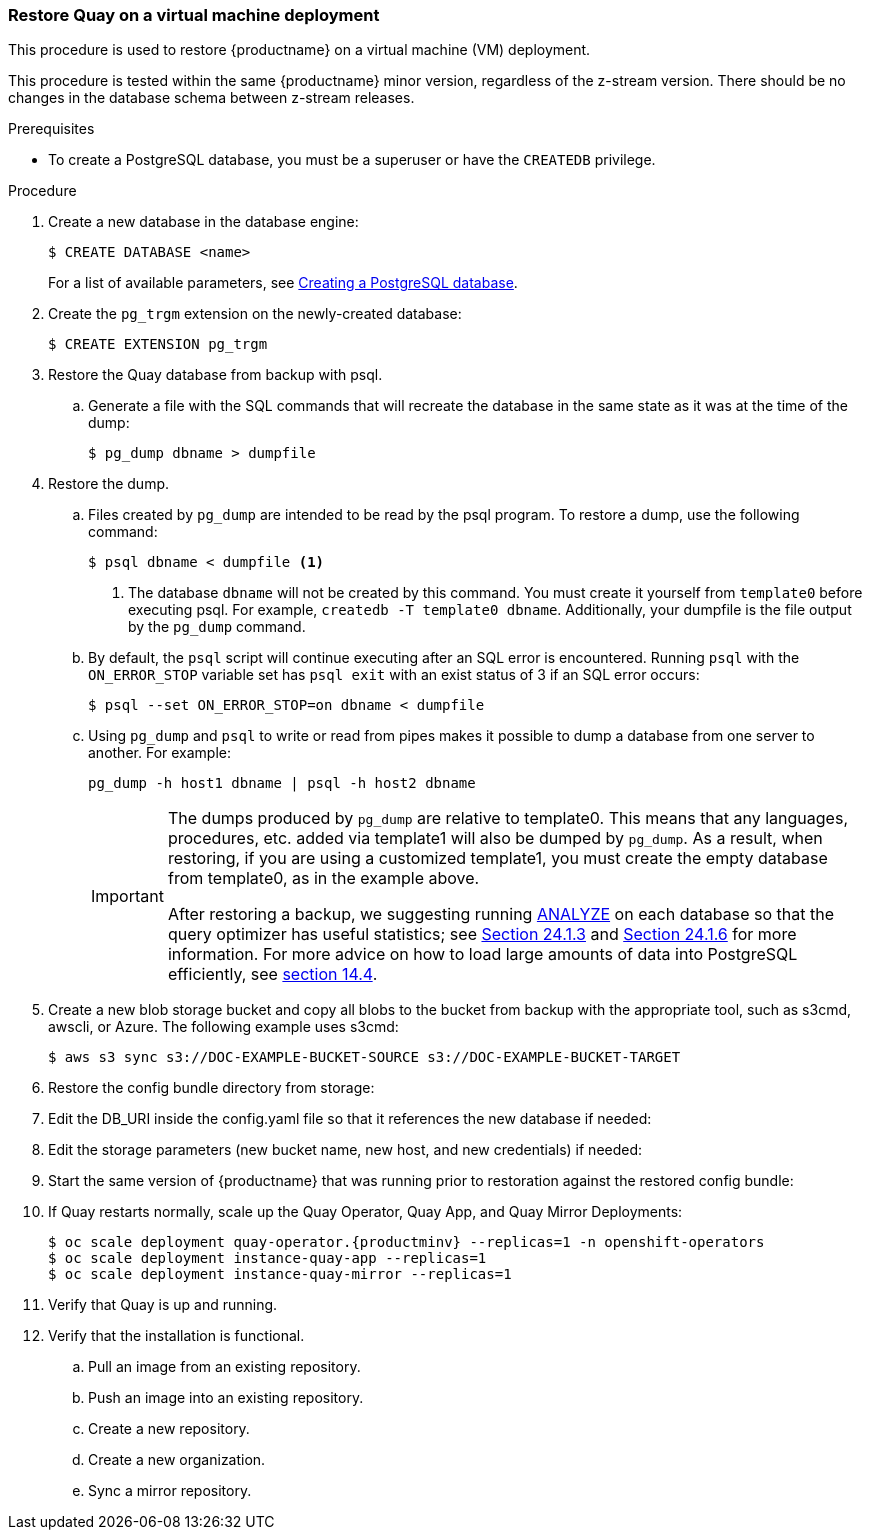 === Restore Quay on a virtual machine deployment

This procedure is used to restore {productname} on a virtual machine (VM) deployment.

This procedure is tested within the same {productname} minor version, regardless of the z-stream version. There should be no changes in the database schema between z-stream releases.

.Prerequisites

* To create a PostgreSQL database, you must be a superuser or have the `CREATEDB` privilege.

.Procedure

. Create a new database in the database engine:
+
----
$ CREATE DATABASE <name>
----
+
For a list of available parameters, see link:https://www.postgresql.org/docs/11/sql-createdatabase.html[Creating a PostgreSQL database].

. Create the `pg_trgm` extension on the newly-created database:
+
----
$ CREATE EXTENSION pg_trgm
----

. Restore the Quay database from backup with psql.
.. Generate a file with the SQL commands that will recreate the database in the same state as it was at the time of the dump:
+
----
$ pg_dump dbname > dumpfile
----

. Restore the dump.
.. Files created by `pg_dump` are intended to be read by the psql program. To restore a dump, use the following command:
+
----
$ psql dbname < dumpfile <1>
----
+
<1> The database `dbname` will not be created by this command. You must create it yourself from `template0` before executing psql. For example, `createdb -T template0 dbname`. Additionally, your dumpfile is the file output by the `pg_dump` command.

.. By default, the `psql` script will continue executing after an SQL error is encountered. Running `psql` with the `ON_ERROR_STOP` variable set has `psql exit` with an exist status of 3 if an SQL error occurs:
+
----
$ psql --set ON_ERROR_STOP=on dbname < dumpfile
----

.. Using `pg_dump` and `psql` to write or read from pipes makes it possible to dump a database from one server to another. For example:
+
----
pg_dump -h host1 dbname | psql -h host2 dbname
----
+
[IMPORTANT]
====
The dumps produced by `pg_dump` are relative to template0. This means that any languages, procedures, etc. added via template1 will also be dumped by `pg_dump`. As a result, when restoring, if you are using a customized template1, you must create the empty database from template0, as in the example above.

After restoring a backup, we suggesting running link:https://www.postgresql.org/docs/11/sql-analyze.html[ANALYZE] on each database so that the query optimizer has useful statistics; see link:https://www.postgresql.org/docs/11/routine-vacuuming.html#VACUUM-FOR-STATISTICS[Section 24.1.3] and link:https://www.postgresql.org/docs/11/routine-vacuuming.html#AUTOVACUUM[Section 24.1.6] for more information. For more advice on how to load large amounts of data into PostgreSQL efficiently, see link:https://www.postgresql.org/docs/11/populate.html[section 14.4].
====

. Create a new blob storage bucket and copy all blobs to the bucket from backup with the appropriate tool, such as s3cmd, awscli, or Azure. The following example uses s3cmd:
+
----
$ aws s3 sync s3://DOC-EXAMPLE-BUCKET-SOURCE s3://DOC-EXAMPLE-BUCKET-TARGET
----

. Restore the config bundle directory from storage:
+
----

----

. Edit the DB_URI inside the config.yaml file so that it references the new database if needed:
+
----

----

. Edit the storage parameters (new bucket name, new host, and new credentials) if needed:
+
----

----

. Start the same version of {productname} that was running prior to restoration against the restored config bundle:
+
----

----


. If Quay restarts normally, scale up the Quay Operator, Quay App, and Quay Mirror Deployments:
+
[subs="verbatim,attributes"]
----
$ oc scale deployment quay-operator.{productminv} --replicas=1 -n openshift-operators
$ oc scale deployment instance-quay-app --replicas=1
$ oc scale deployment instance-quay-mirror --replicas=1
----
. Verify that Quay is up and running.

. Verify that the installation is functional.
.. Pull an image from an existing repository.
.. Push an image into an existing repository.
.. Create a new repository.
.. Create a new organization.
.. Sync a mirror repository.
